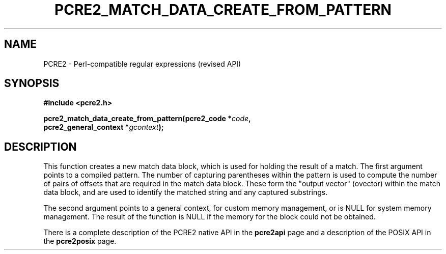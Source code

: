 .TH PCRE2_MATCH_DATA_CREATE_FROM_PATTERN 3 "24 October 2014" "PCRE2 10.00"
.SH NAME
PCRE2 - Perl-compatible regular expressions (revised API)
.SH SYNOPSIS
.rs
.sp
.B #include <pcre2.h>
.PP
.nf
.B pcre2_match_data_create_from_pattern(pcre2_code *\fIcode\fP,
.B "  pcre2_general_context *\fIgcontext\fP);"
.fi
.
.SH DESCRIPTION
.rs
.sp
This function creates a new match data block, which is used for holding the
result of a match. The first argument points to a compiled pattern. The number
of capturing parentheses within the pattern is used to compute the number of
pairs of offsets that are required in the match data block. These form the
"output vector" (ovector) within the match data block, and are used to identify
the matched string and any captured substrings.
.P
The second argument points to a general context, for custom memory management,
or is NULL for system memory management. The result of the function is NULL if
the memory for the block could not be obtained.
.P
There is a complete description of the PCRE2 native API in the
.\" HREF
\fBpcre2api\fP
.\"
page and a description of the POSIX API in the
.\" HREF
\fBpcre2posix\fP
.\"
page.
